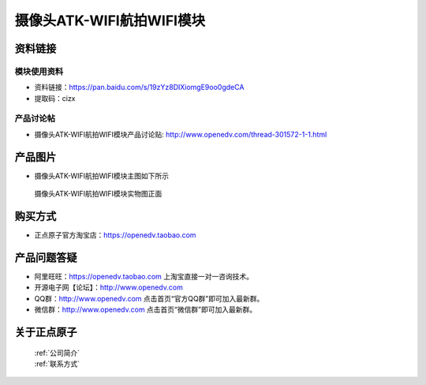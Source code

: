 
摄像头ATK-WIFI航拍WIFI模块
=============================


资料链接
------------

模块使用资料
^^^^^^^^^^

- 资料链接：https://pan.baidu.com/s/19zYz8DIXiomgE9oo0gdeCA
- 提取码：cizx
  
产品讨论帖
^^^^^^^^^^  

- 摄像头ATK-WIFI航拍WIFI模块产品讨论贴: http://www.openedv.com/thread-301572-1-1.html



产品图片
--------

- 摄像头ATK-WIFI航拍WIFI模块主图如下所示

.. _pic_major_atkwifi:

.. figure:: media/atkwifi.png


   
  摄像头ATK-WIFI航拍WIFI模块实物图正面




购买方式
-------- 

- 正点原子官方淘宝店：https://openedv.taobao.com 




产品问题答疑
------------

- 阿里旺旺：https://openedv.taobao.com 上淘宝直接一对一咨询技术。  
- 开源电子网【论坛】：http://www.openedv.com 
- QQ群：http://www.openedv.com   点击首页“官方QQ群”即可加入最新群。 
- 微信群：http://www.openedv.com 点击首页“微信群”即可加入最新群。
  


关于正点原子  
-----------------

 | :ref:`公司简介` 
 | :ref:`联系方式`



